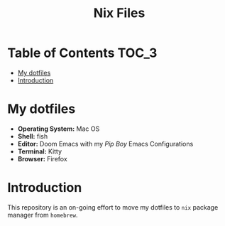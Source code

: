 #+TITLE: Nix Files

* Table of Contents :TOC_3:
- [[#my-dotfiles][My dotfiles]]
- [[#introduction][Introduction]]

* My dotfiles
+ *Operating System:* Mac OS
+ *Shell:* fish
+ *Editor:* Doom Emacs with my /Pip Boy/ Emacs Configurations
+ *Terminal:* Kitty
+ *Browser:* Firefox

* Introduction
This repository is an on-going effort to move my dotfiles to ~nix~ package manager
from ~homebrew~.
